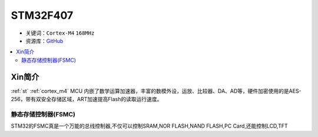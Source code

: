 
.. _stm32f407:

STM32F407
===============

* 关键词：``Cortex-M4`` ``168MHz``
* 资源库：`GitHub <https://github.com/SoCXin/STM32F407>`_

.. contents::
    :local:

Xin简介
-----------

:ref:`st` :ref:`cortex_m4` MCU 内嵌了数学运算加速器，丰富的数模外设，运放、比较器、DA、AD等，硬件加密使用的是AES-256，带有双安全存储区域，ART加速提高Flash的读取运行速度。



.. _stm32_fsmc:

静态存储控制器(FSMC)
~~~~~~~~~~~~~~~~~~~~~~



STM32的FSMC真是一个万能的总线控制器,不仅可以控制SRAM,NOR FLASH,NAND FLASH,PC Card,还能控制LCD,TFT

